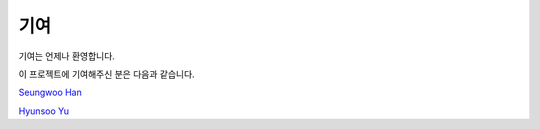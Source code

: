 **************
기여
**************

기여는 언제나 환영합니다.

이 프로젝트에 기여해주신 분은 다음과 같습니다.

`Seungwoo Han <https://github.com/kaintels>`_

`Hyunsoo Yu <https://github.com/HyunsooYu>`_